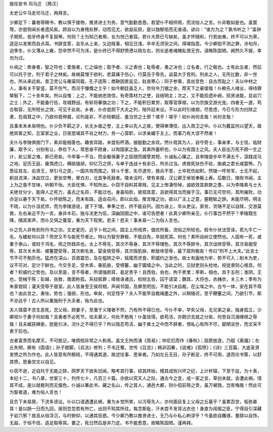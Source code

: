 报任安书
司马迁 〔两汉〕

太史公牛马走司马迁，再拜言。

少卿足下：曩者辱赐书，教以慎于接物，推贤进士为务，意气勤勤恳恳。若望仆不相师用，而流俗人之言。仆非敢如是也。虽罢驽，亦尝侧闻长者遗风矣。顾自以为身残处秽，动而见尤，欲益反损，是以独郁悒而无谁语。谚曰：“谁为为之？孰令听之？”盖钟子期死，伯牙终身不复鼓琴。何则？士为知己者用，女为悦己者容。若仆大质已亏缺矣，虽才怀随和，行若由夷，终不可以为荣，适足以发笑而自点耳。书辞宜答，会东从上来，又迫贱事，相见日浅，卒卒无须臾之间，得竭指意。今少卿抱不测之罪，涉旬月，迫季冬，仆又薄从上雍，恐卒然不可为讳，是仆终已不得舒愤懑以晓左右，则长逝者魂魄私恨无穷。请略陈固陋。阙然久不报，幸勿为过。

仆闻之：修身者，智之符也；爱施者，仁之端也；取予者，义之表也；耻辱者，勇之决也；立名者，行之极也。士有此五者，然后可以托于世，列于君子之林矣。故祸莫憯于欲利，悲莫痛于伤心，行莫丑于辱先，诟莫大于宫刑。刑余之人，无所比数，非一世也，所从来远矣。昔卫灵公与雍渠同载，孔子适陈；商鞅因景监见，赵良寒心；同子参乘，袁丝变色：自古而耻之！夫以中材之人，事有关于宦竖，莫不伤气，而况于慷慨之士乎！如今朝廷虽乏人，奈何令刀锯之余，荐天下之豪俊哉！仆赖先人绪业，得待罪辇毂下，二十余年矣。所以自惟：上之，不能纳忠效信，有奇策材力之誉，自结明主；次之，又不能拾遗补阙，招贤进能，显岩穴之士；外之，不能备行伍，攻城野战，有斩将搴旗之功；下之，不能积日累劳，取尊官厚禄，以为宗族交游光宠。四者无一遂，苟合取容，无所短长之效，可见于此矣。乡者，仆亦尝厕下大夫之列，陪外廷末议。不以此时引维纲，尽思虑，今已亏形为扫除之隶，在阘茸之中，乃欲仰首伸眉，论列是非，不亦轻朝廷、羞当世之士邪？嗟乎！嗟乎！如仆尚何言哉！尚何言哉！

且事本末未易明也。仆少负不羁之才，长无乡曲之誉，主上幸以先人之故，使得奉薄伎，出入周卫之中。仆以为戴盆何以望天，故绝宾客之知，忘室家之业，日夜思竭其不肖之材力，务一心营职，以求亲媚于主上。而事乃有大谬不然者！

夫仆与李陵俱居门下，素非能相善也。趣舍异路，未尝衔杯酒，接殷勤之余欢。然仆观其为人，自守奇士，事亲孝，与士信，临财廉，取予义，分别有让，恭俭下人，常思奋不顾身，以徇国家之急。其素所蓄积也，仆以为有国士之风。夫人臣出万死不顾一生之计，赴公家之难，斯已奇矣。今举事一不当，而全躯保妻子之臣随而媒孽其短，仆诚私心痛之。且李陵提步卒不满五千，深践戎马之地，足历王庭，垂饵虎口，横挑强胡，仰亿万之师，与单于连战十有余日，所杀过当。虏救死扶伤不给，旃裘之君长咸震怖，乃悉征其左、右贤王，举引弓之民，一国共攻而围之。转斗千里，矢尽道穷，救兵不至，士卒死伤如积。然陵一呼劳军，士无不起，躬自流涕，沬血饮泣，更张空弮，冒白刃，北首争死敌者。陵未没时，使有来报，汉公卿王侯皆奉觞上寿。后数日，陵败书闻，主上为之食不甘味，听朝不怡。大臣忧惧，不知所出。仆窃不自料其卑贱，见主上惨凄怛悼，诚欲效其款款之愚，以为李陵素与士大夫绝甘分少，能得人之死力，虽古之名将，不能过也。身虽陷败，彼观其意，且欲得其当而报于汉。事已无可奈何，其所摧败，功亦足以暴于天下矣。仆怀欲陈之，而未有路，适会召问，即以此指，推言陵之功，欲以广主上之意，塞睚眦之辞。未能尽明，明主不晓，以为仆沮贰师，而为李陵游说，遂下于理。拳拳之忠，终不能自列。因为诬上，卒从吏议。家贫，货赂不足以自赎，交游莫救，左右亲近不为一言。身非木石，独与法吏为伍，深幽囹圄之中，谁可告愬者！此真少卿所亲见，仆行事岂不然乎？李陵既生降，隤其家声，而仆又佴之蚕室，重为天下观笑。悲夫！悲夫！事未易一二为俗人言也。

仆之先人非有剖符丹书之功，文史星历，近乎卜祝之间，固主上所戏弄，倡优所畜，流俗之所轻也。假令仆伏法受诛，若九牛亡一毛，与蝼蚁何以异？而世又不与能死节者比，特以为智穷罪极，不能自免，卒就死耳。何也？素所自树立使然也。人固有一死，或重于泰山，或轻于鸿毛，用之所趋异也。太上不辱先，其次不辱身，其次不辱理色，其次不辱辞令，其次诎体受辱，其次易服受辱，其次关木索、被箠楚受辱，其次剔毛发、婴金铁受辱，其次毁肌肤、断肢体受辱，最下腐刑极矣！传曰“刑不上大夫。”此言士节不可不勉厉也。猛虎在深山，百兽震恐，及在槛阱之中，摇尾而求食，积威约之渐也。故士有画地为牢，势不可入；削木为吏，议不可对，定计于鲜也。今交手足，受木索，暴肌肤，受榜箠，幽于圜墙之中。当此之时，见狱吏则头抢地，视徒隶则心惕息。何者？积威约之势也。及以至是，言不辱者，所谓强颜耳，曷足贵乎！且西伯，伯也，拘于羑里；李斯，相也，具于五刑；淮阴，王也，受械于陈；彭越、张敖，南面称孤，系狱抵罪；绛侯诛诸吕，权倾五伯，囚于请室；魏其，大将也，衣赭衣，关三木；季布为朱家钳奴；灌夫受辱于居室。此人皆身至王侯将相，声闻邻国，及罪至罔加，不能引决自裁，在尘埃之中。古今一体，安在其不辱也？由此言之，勇怯，势也；强弱，形也。审矣，何足怪乎？夫人不能早自裁绳墨之外，以稍陵迟，至于鞭箠之间，乃欲引节，斯不亦远乎！古人所以重施刑于大夫者，殆为此也。

夫人情莫不贪生恶死，念父母，顾妻子，至激于义理者不然，乃有所不得已也。今仆不幸，早失父母，无兄弟之亲，独身孤立，少卿视仆于妻子何如哉？且勇者不必死节，怯夫慕义，何处不勉焉！仆虽怯懦，欲苟活，亦颇识去就之分矣，何至自沉溺缧绁之辱哉！且夫臧获婢妾，犹能引决，况仆之不得已乎？所以隐忍苟活，幽于粪土之中而不辞者，恨私心有所不尽，鄙陋没世，而文采不表于后也。

古者富贵而名摩灭，不可胜记，唯倜傥非常之人称焉。盖文王拘而演《周易》；仲尼厄而作《春秋》；屈原放逐，乃赋《离骚》；左丘失明，厥有《国语》；孙子膑脚，《兵法》修列；不韦迁蜀，世传《吕览》；韩非囚秦，《说难》《孤愤》；《诗》三百篇，大底圣贤发愤之所为作也。此人皆意有所郁结，不得通其道，故述往事、思来者。乃如左丘无目，孙子断足，终不可用，退而论书策，以舒其愤，思垂空文以自见。

仆窃不逊，近自托于无能之辞，网罗天下放失旧闻，略考其行事，综其终始，稽其成败兴坏之纪，上计轩辕，下至于兹，为十表，本纪十二，书八章，世家三十，列传七十，凡百三十篇。亦欲以究天人之际，通古今之变，成一家之言。草创未就，会遭此祸，惜其不成，是以就极刑而无愠色。仆诚以著此书，藏之名山，传之其人，通邑大都，则仆偿前辱之责，虽万被戮，岂有悔哉！然此可为智者道，难为俗人言也！

且负下未易居，下流多谤议。仆以口语遇遭此祸，重为乡党所笑，以污辱先人，亦何面目复上父母之丘墓乎？虽累百世，垢弥甚耳！是以肠一日而九回，居则忽忽若有所亡，出则不知其所往。每念斯耻，汗未尝不发背沾衣也！身直为闺阁之臣，宁得自引深藏于岩穴邪？故且从俗浮沉，与时俯仰，以通其狂惑。今少卿乃教以推贤进士，无乃与仆私心剌谬乎？今虽欲自雕琢，曼辞以自饰，无益，于俗不信，适足取辱耳。要之，死日然后是非乃定。书不能悉意，故略陈固陋。谨再拜。